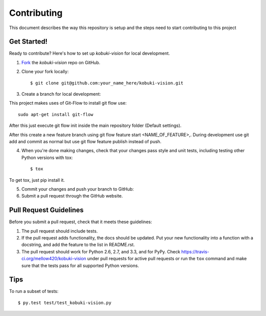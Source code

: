 ============
Contributing
============

This document describes the way this repository is setup and the steps need to start contributing to this project

Get Started!
------------

Ready to contribute? Here's how to set up `kobuki-vision` for
local development.

1. Fork_ the `kobuki-vision` repo on GitHub.
2. Clone your fork locally::

    $ git clone git@github.com:your_name_here/kobuki-vision.git

3. Create a branch for local development::

This project makes uses of Git-Flow to install git flow use::

    sudo apt-get install git-flow

After this just execute git flow init inside the main repository folder (Default settings).

After this create a new feature branch using git flow feature start <NAME_OF_FEATURE>,.
During development use git add and commit as normal but use git flow feature publish instead of push.


4. When you're done making changes, check that your changes pass style and unit
   tests, including testing other Python versions with tox::

    $ tox

To get tox, just pip install it.

5. Commit your changes and push your branch to GitHub::

6. Submit a pull request through the GitHub website.

.. _Fork: https://github.com/mellow420/kobuki-vision/fork

Pull Request Guidelines
-----------------------

Before you submit a pull request, check that it meets these guidelines:

1. The pull request should include tests.
2. If the pull request adds functionality, the docs should be updated. Put
   your new functionality into a function with a docstring, and add the
   feature to the list in README.rst.
3. The pull request should work for Python 2.6, 2.7, and 3.3, and for PyPy.
   Check https://travis-ci.org/mellow420/kobuki-vision 
   under pull requests for active pull requests or run the ``tox`` command and
   make sure that the tests pass for all supported Python versions.


Tips
----

To run a subset of tests::

	 $ py.test test/test_kobuki-vision.py
